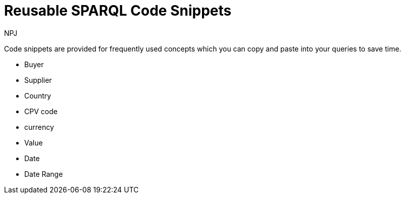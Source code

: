 :doctitle: Reusable SPARQL Code Snippets
:doccode: sws-main-prod-020
:author: NPJ
:authoremail: nicole-anne.paterson-jones@ext.ec.europa.eu
:docdate: October 2023

Code snippets are provided for frequently used concepts which you can copy and paste into your queries to save time.

* Buyer
* Supplier
* Country
* CPV code
* currency
* Value
* Date
* Date Range
